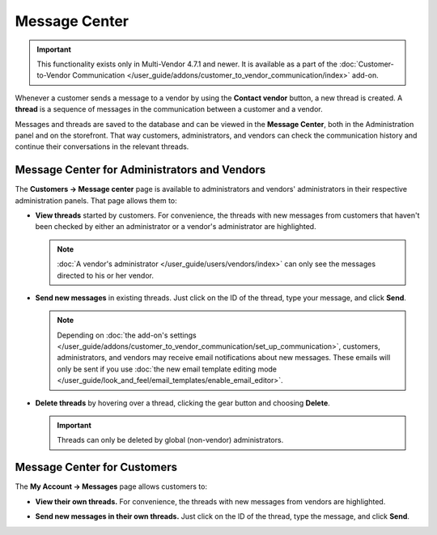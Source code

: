 **************
Message Center
**************

.. important::

    This functionality exists only in Multi-Vendor 4.7.1 and newer. It is available as a part of the :doc:`Customer-to-Vendor Communication </user_guide/addons/customer_to_vendor_communication/index>` add-on.

Whenever a customer sends a message to a vendor by using the **Contact vendor** button, a new thread is created. A **thread** is a sequence of messages in the communication between a customer and a vendor.

.. image:: img/customer_message.png
    :align: center
    :alt: Sending a message to a vendor in Multi-Vendor.

Messages and threads are saved to the database and can be viewed in the **Message Center**, both in the Administration panel and on the storefront. That way customers, administrators, and vendors can check the communication history and continue their conversations in the relevant threads.

=============================================
Message Center for Administrators and Vendors
=============================================

The **Customers → Message center** page is available to administrators and vendors' administrators in their respective administration panels. That page allows them to:

* **View threads** started by customers. For convenience, the threads with new messages from customers that haven't been checked by either an administrator or a vendor's administrator are highlighted.

  .. note::

      :doc:`A vendor's administrator </user_guide/users/vendors/index>` can only see the messages directed to his or her vendor.

  .. image:: img/vendor_message_center.png
      :align: center
      :alt: Viewing messages from customers in Multi-Vendor. 

* **Send new messages** in existing threads. Just click on the ID of the thread, type your message, and click **Send**.

  .. note::

    Depending on :doc:`the add-on's settings </user_guide/addons/customer_to_vendor_communication/set_up_communication>`, customers, administrators, and vendors may receive email notifications about new messages. These emails will only be sent if you use :doc:`the new email template editing mode </user_guide/look_and_feel/email_templates/enable_email_editor>`.

  .. image:: img/vendor_thread.png
      :align: center
      :alt: Replying to customer's message in Multi-Vendor.

* **Delete threads** by hovering over a thread, clicking the gear button and choosing **Delete**.

  .. important::

      Threads can only be deleted by global (non-vendor) administrators.

  .. image:: img/delete_thread.png
      :align: center
      :alt: Deleting a thread with messages in Multi-Vendor.

============================
Message Center for Customers
============================

The **My Account → Messages** page allows customers to:

* **View their own threads.** For convenience, the threads with new messages from vendors are highlighted.

  .. image:: img/customer_message_center.png
      :align: center
      :alt: Viewing customer's threads in Multi-Vendor.

* **Send new messages in their own threads.** Just click on the ID of the thread, type the message, and click **Send**.

  .. image:: img/customer_thread.png
      :align: center
      :alt: Replying in a customer's thread in Multi-Vendor.
